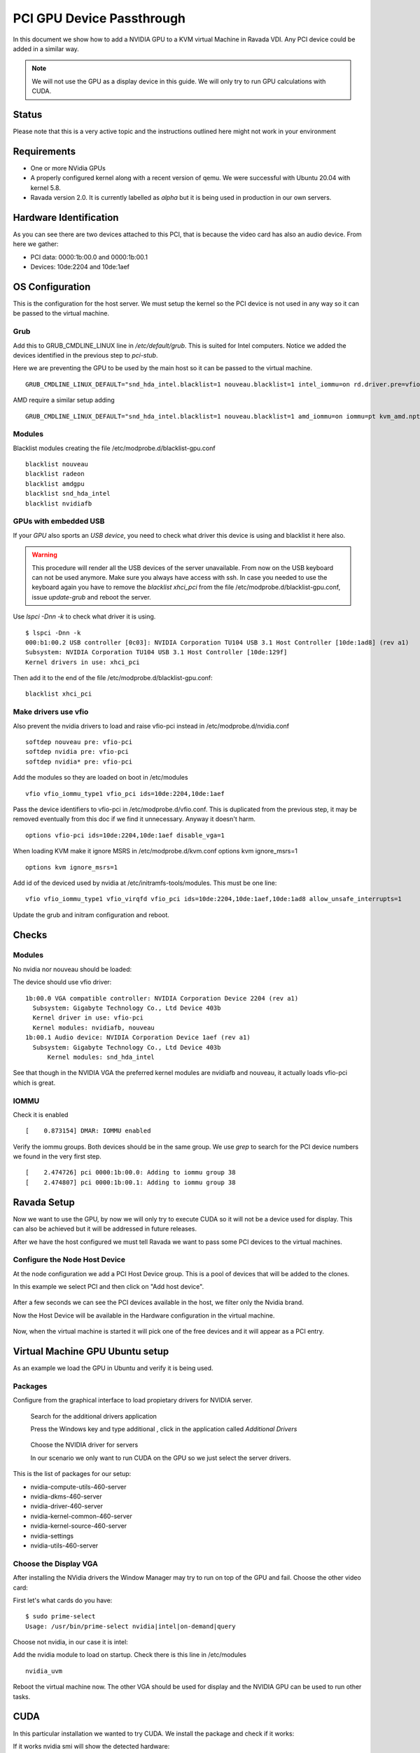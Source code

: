 PCI GPU Device Passthrough
==========================

In this document we show how to add a NVIDIA GPU to a KVM virtual Machine
in Ravada VDI. Any PCI device could be added in a similar way.

.. note:: We will not use the GPU as a display device in this guide. We will only try to run GPU calculations with CUDA.

Status
------

Please note that this is a very active topic and the instructions outlined here
might not work in your environment

Requirements
------------

* One or more NVidia GPUs
* A properly configured kernel along with a recent version of qemu. We were successful with Ubuntu 20.04 with kernel 5.8.
* Ravada version 2.0. It is currently labelled as *alpha* but it is being used in production in our own servers.

Hardware Identification
-----------------------

.. prompt:: bash $

    sudo lspci -Dnn | grep NVIDIA
    0000:1b:00.0 VGA compatible controller [0300]: NVIDIA Corporation Device [10de:2204] (rev a1)
    0000:1b:00.1 Audio device [0403]: NVIDIA Corporation Device [10de:1aef] (rev a1)

As you can see there are two devices attached to this PCI, that is because the video
card has also an audio device. From here we gather:

* PCI data: 0000:1b:00.0 and 0000:1b:00.1
* Devices: 10de:2204 and 10de:1aef

OS Configuration
----------------

This is the configuration for the host server. We must setup the kernel so the
PCI device is not used in any way so it can be passed to the virtual machine.

Grub
~~~~

Add this to GRUB_CMDLINE_LINUX line in */etc/default/grub*. This is suited for Intel
computers. Notice we added the devices identified in the previous step to *pci-stub*.

Here we are preventing the GPU to be used by the main host so it can be passed
to the virtual machine.

::

    GRUB_CMDLINE_LINUX_DEFAULT="snd_hda_intel.blacklist=1 nouveau.blacklist=1 intel_iommu=on rd.driver.pre=vfio-pci pci-stub.ids=10de:2204,10de:1aef"

AMD require a similar setup adding

::

    GRUB_CMDLINE_LINUX_DEFAULT="snd_hda_intel.blacklist=1 nouveau.blacklist=1 amd_iommu=on iommu=pt kvm_amd.npt=1 kvm_amd.avic=1 rd.driver.pre=vfio-pci pci-stub.ids=10de:2204,10de:1aef"

Modules
~~~~~~~

Blacklist modules creating the file /etc/modprobe.d/blacklist-gpu.conf

::

  blacklist nouveau
  blacklist radeon
  blacklist amdgpu
  blacklist snd_hda_intel
  blacklist nvidiafb

GPUs with embedded USB
~~~~~~~~~~~~~~~~~~~~~~

If your *GPU* also sports an *USB device*, you need to check what driver
this device is using and blacklist it here also.

.. warning::

    This procedure will render all the USB devices of the server unavailable. From now on the USB keyboard can not be used anymore. Make sure you always have access with ssh. In case you needed to use the keyboard again you have to remove the *blacklist xhci_pci* from the file /etc/modprobe.d/blacklist-gpu.conf, issue *update-grub* and reboot the server.

Use `lspci -Dnn -k` to check what driver it is using.


::

    $ lspci -Dnn -k
    000:b1:00.2 USB controller [0c03]: NVIDIA Corporation TU104 USB 3.1 Host Controller [10de:1ad8] (rev a1)
    Subsystem: NVIDIA Corporation TU104 USB 3.1 Host Controller [10de:129f]
    Kernel drivers in use: xhci_pci

Then add it to the end of the file /etc/modprobe.d/blacklist-gpu.conf:

::


  blacklist xhci_pci

Make drivers use vfio
~~~~~~~~~~~~~~~~~~~~~

Also prevent the nvidia drivers to load and raise vfio-pci instead in /etc/modprobe.d/nvidia.conf

::

  softdep nouveau pre: vfio-pci
  softdep nvidia pre: vfio-pci
  softdep nvidia* pre: vfio-pci

Add the modules so they are loaded on boot in /etc/modules

::

    vfio vfio_iommu_type1 vfio_pci ids=10de:2204,10de:1aef

Pass the device identifiers to vfio-pci in /etc/modprobe.d/vfio.conf. This is duplicated
from the previous step, it may be removed eventually from this doc if we find it
unnecessary. Anyway it doesn't harm.

::

  options vfio-pci ids=10de:2204,10de:1aef disable_vga=1

When loading KVM make it ignore MSRS in /etc/modprobe.d/kvm.conf
options kvm ignore_msrs=1

::

  options kvm ignore_msrs=1

Add id of the deviced used by nvidia at /etc/initramfs-tools/modules. This must be one line:

::

   vfio vfio_iommu_type1 vfio_virqfd vfio_pci ids=10de:2204,10de:1aef,10de:1ad8 allow_unsafe_interrupts=1

Update the grub and initram configuration and reboot.

.. prompt:: bash $

  sudo update-grub
  sudo update-initramfs -u
  sudo reboot

Checks
------

Modules
~~~~~~~

No nvidia nor nouveau should be loaded:

.. prompt:: bash $

    sudo lsmod | egrep -i "(nouveau|nvidia)"

The device should use vfio driver:

.. prompt:: bash $

    lspci -k | egrep -A 5 -i nvidia

::

  1b:00.0 VGA compatible controller: NVIDIA Corporation Device 2204 (rev a1)
    Subsystem: Gigabyte Technology Co., Ltd Device 403b
    Kernel driver in use: vfio-pci
    Kernel modules: nvidiafb, nouveau
  1b:00.1 Audio device: NVIDIA Corporation Device 1aef (rev a1)
    Subsystem: Gigabyte Technology Co., Ltd Device 403b
   	Kernel modules: snd_hda_intel

See that though in the NVIDIA VGA the preferred kernel modules are nvidiafb and nouveau,
it actually loads vfio-pci which is great.

IOMMU
~~~~~

Check it is enabled

.. prompt:: bash $

    dmesg | grep -i iommu | grep -i enabled

::

    [    0.873154] DMAR: IOMMU enabled

Verify the iommu groups. Both devices should be in the same group. We use *grep*
to search for the PCI device numbers we found in the very first step.

.. prompt:: bash $

  dmesg | grep iommu | grep 1b:00

::

  [    2.474726] pci 0000:1b:00.0: Adding to iommu group 38
  [    2.474807] pci 0000:1b:00.1: Adding to iommu group 38

Ravada Setup
---------------------

Now we want to use the GPU, by now we will only try to execute CUDA so it
will not be a device used for display. This can also be achieved but it will
be addressed in future releases.

After we have the host configured we must tell Ravada we want to pass
some PCI devices to the virtual machines.

Configure the Node Host Device
~~~~~~~~~~~~~~~~~~~~~~~~~~~~~~

At the node configuration we add a PCI Host Device group. This is a pool of
devices that will be added to the clones.

In this example we select PCI and then click on "Add host device".

.. figure:: images/node_hostdev.png

After a few seconds we can see the PCI devices available in the host, we
filter only the Nvidia brand.

Now the Host Device will be available in the Hardware configuration in the
virtual machine.

.. figure:: images/vm_hostdev.png

Now, when the virtual machine is started it will pick one of the free
devices and it will appear as a PCI entry.

Virtual Machine GPU Ubuntu setup
--------------------------------

As an example we load the GPU in Ubuntu and verify it is being used.

Packages
~~~~~~~~

Configure from the graphical interface to load propietary drivers
for NVIDIA server.

.. figure:: images/ubuntu_additional_drivers_app.png
    :alt: additional drivers

    Search for the additional drivers application

    Press the Windows key and type additional , click in the application
    called *Additional Drivers*

.. figure:: images/ubuntu_additional_drivers_select.png
    :alt: select the NVIDIA drivers

    Choose the NVIDIA driver for servers

    In our scenario we only want to run CUDA on the GPU so we just select
    the server drivers.


This is the list of packages for our setup:

* nvidia-compute-utils-460-server
* nvidia-dkms-460-server
* nvidia-driver-460-server
* nvidia-kernel-common-460-server
* nvidia-kernel-source-460-server
* nvidia-settings
* nvidia-utils-460-server

Choose the Display VGA
~~~~~~~~~~~~~~~~~~~~~~

After installing the NVidia drivers the Window Manager may try to run on
top of the GPU and fail. Choose the other video card:

First let's what cards do you have:

::

    $ sudo prime-select
    Usage: /usr/bin/prime-select nvidia|intel|on-demand|query

Choose not nvidia, in our case it is intel:

.. prompt:: bash

    sudo prime-select intel

Add the nvidia module to load on startup. Check there is this line in /etc/modules

::

  nvidia_uvm


Reboot the virtual machine now. The other VGA should be used for display and the NVIDIA GPU
can be used to run other tasks.

CUDA
----

In this particular installation we wanted to try CUDA. We install the
package and check if it works:

.. prompt:: bash $

  sudo apt install nvidia-cuda-toolkit
  nvidia-smi

If it works nvidia smi will show the detected hardware:

::

    Driver Version                            : 460.73.01
    CUDA Version                              : 11.2
    Attached GPUs                             : 1
    GPU 00000000:01:01.0
    Product Name                          : GeForce RTX 3090
    Product Brand                         : GeForce


Common Problems
---------------

Error: enable unsafe interrupts
~~~~~~~~~~~~~~~~~~~~~~~~~~~~~~~

Add to /etc/default/grub  vfio_iommu_type1.allow_unsafe_interrupts=1

::

    GRUB_CMDLINE_LINUX_DEFAULT="vfio_iommu_type1.allow_unsafe_interrupts=1"

Error: iommu group is not viable
~~~~~~~~~~~~~~~~~~~~~~~~~~~~~~~~

If you get this error trying to start the virtual machine with a GPU attached:

::

    2021-12-17T07:35:06.533164Z qemu-system-x86_64: -device vfio-pci,host=0000:b1:00.0,id=hostdev0,bus=pci.1,addr=0x1,rombar=1: vfio 0000:b1:00.0:
    group 155 is not viable
    Please ensure all devices within the iommu_group are bound to their vfio bus driver.

This means the PCI you want to pass through has more devices. Possibly
an USB embedded is loading its driver and preventing the GPU from being
attached in the virtual machine.

::

  # dmesg | grep iommu | grep "group 155"
  [    1.893555] pci 0000:b1:00.0: Adding to iommu group 155
  [    1.893653] pci 0000:b1:00.1: Adding to iommu group 155
  [    1.893751] pci 0000:b1:00.2: Adding to iommu group 155
  [    1.893848] pci 0000:b1:00.3: Adding to iommu group 155


If your *GPU* also sports an *USB device*, you need to check what
driver this device is using and blacklist it here also. Use
*lspci -Dnn -k* to check what driver it is using. Search for the PCI
device numbers you found in the previous command.


::

    $ lspci -Dnn -k
    000:b1:00.2 USB controller [0c03]: NVIDIA Corporation TU104 USB 3.1 Host Controller [10de:1ad8] (rev a1)
    Subsystem: NVIDIA Corporation TU104 USB 3.1 Host Controller [10de:129f]
    Kernel drivers in use: xhci_pci

Then add it to the end of the file /etc/modprobe.d/blacklist-gpu.conf:

::


  blacklist xhci_pci


References
----------

* https://mathiashueber.com/windows-virtual-machine-gpu-passthrough-ubuntu/

